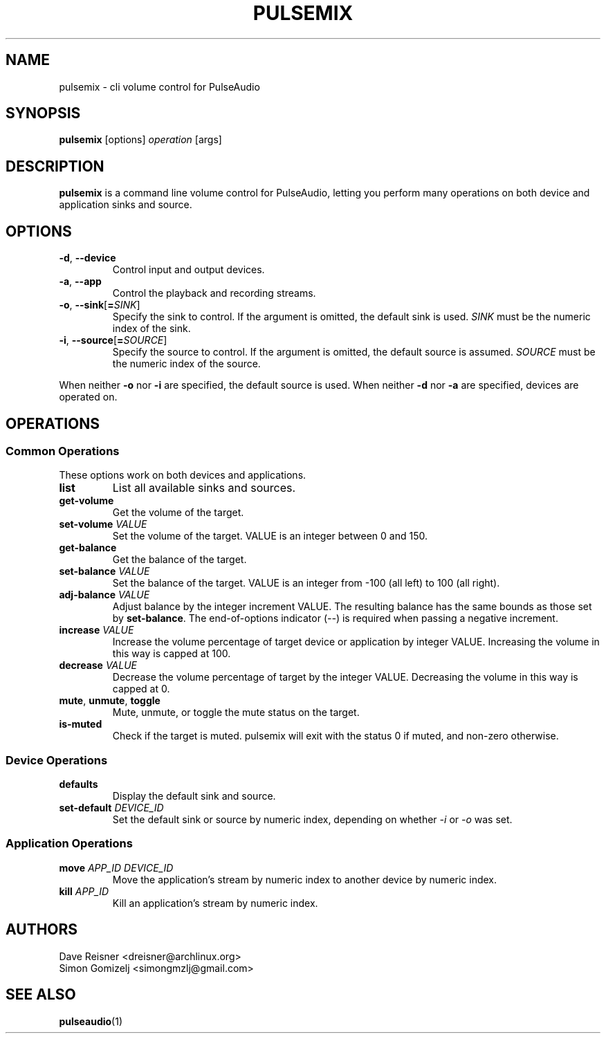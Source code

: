.TH PULSEMIX "1" "August 12" "pulsemix" "User Commands"
.SH NAME
pulsemix \- cli volume control for PulseAudio
.SH SYNOPSIS
\fBpulsemix\fP [options] \fIoperation\fP [args]
.SH DESCRIPTION
\fBpulsemix\fP is a command line volume control for PulseAudio, letting you
perform many operations on both device and application sinks and source.
.SH OPTIONS
.PP
.IP "\fB\-d\fR, \fB\-\-device\fR"
Control input and output devices.
.IP "\fB\-a\fR, \fB\-\-app\fR"
Control the playback and recording streams.
.IP "\fB\-o\fR, \fB\-\-sink\fR[\fB=\fR\fISINK\fR]"
Specify the sink to control. If the argument is omitted, the default
sink is used.
\fISINK\fR must be the numeric index of the sink.
.IP "\fB\-i\fR, \fB\-\-source\fR[\fB=\fR\fISOURCE\fR]"
Specify the source to control. If the argument is omitted,
the default source is assumed.
\fISOURCE\fR must be the numeric index of the source.
.PP
When neither \fB\-o\fR nor \fB\-i\fR are specified, the default
source is used. When neither \fB\-d\fR nor \fB\-a\fR are specified,
devices are operated on.
.SH OPERATIONS
.SS Common Operations
These options work on both devices and applications.
.PP
.IP "\fBlist\fR"
List all available sinks and sources.
.IP "\fBget-volume\fR"
Get the volume of the target.
.IP "\fBset-volume\fR \fIVALUE\fR"
Set the volume of the target. VALUE is an integer between 0 and 150.
.IP "\fBget-balance\fR"
Get the balance of the target.
.IP "\fBset-balance\fR \fIVALUE\fR"
Set the balance of the target. VALUE is an integer from -100 (all left) to 100
(all right).
.IP "\fBadj-balance\fR \fIVALUE\fR"
Adjust balance by the integer increment VALUE. The resulting balance has the same
bounds as those set by \fBset-balance\fR. The end-of-options indicator (\fI--\fR) is
required when passing a negative increment.
.IP "\fBincrease\fR \fIVALUE\fR"
Increase the volume percentage of target device or application by integer
VALUE. Increasing the volume in this way is capped at 100.
.IP "\fBdecrease\fR \fIVALUE\fR"
Decrease the volume percentage of target by the integer VALUE. Decreasing the
volume in this way is capped at 0.
.IP "\fBmute\fR, \fBunmute\fR, \fBtoggle\fR"
Mute, unmute, or toggle the mute status on the target.
.IP "\fBis-muted\fR"
Check if the target is muted. pulsemix will exit with the status 0 if muted,
and non-zero otherwise.
.SS Device Operations
.PP
.IP "\fBdefaults\fR"
Display the default sink and source.
.IP "\fBset-default\fR \fIDEVICE_ID\fR"
Set the default sink or source by numeric index, depending on whether
\fI\-i\fR or \fI\-o\fR was set.
.SS Application Operations

.IP "\fBmove\fR \fIAPP_ID\fR \fIDEVICE_ID\fR"
Move the application's stream by numeric index to another device by numeric index.
.IP "\fBkill\fR \fIAPP_ID\fR"
Kill an application's stream by numeric index.
.SH AUTHORS
.nf
Dave Reisner <dreisner@archlinux.org>
Simon Gomizelj <simongmzlj@gmail.com>
.fi
.SH SEE ALSO
.BR pulseaudio (1)

